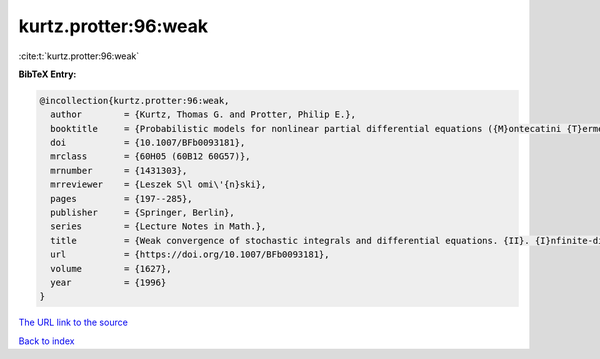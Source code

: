 kurtz.protter:96:weak
=====================

:cite:t:`kurtz.protter:96:weak`

**BibTeX Entry:**

.. code-block:: bibtex

   @incollection{kurtz.protter:96:weak,
     author        = {Kurtz, Thomas G. and Protter, Philip E.},
     booktitle     = {Probabilistic models for nonlinear partial differential equations ({M}ontecatini {T}erme, 1995)},
     doi           = {10.1007/BFb0093181},
     mrclass       = {60H05 (60B12 60G57)},
     mrnumber      = {1431303},
     mrreviewer    = {Leszek S\l omi\'{n}ski},
     pages         = {197--285},
     publisher     = {Springer, Berlin},
     series        = {Lecture Notes in Math.},
     title         = {Weak convergence of stochastic integrals and differential equations. {II}. {I}nfinite-dimensional case},
     url           = {https://doi.org/10.1007/BFb0093181},
     volume        = {1627},
     year          = {1996}
   }

`The URL link to the source <https://doi.org/10.1007/BFb0093181>`__


`Back to index <../By-Cite-Keys.html>`__

